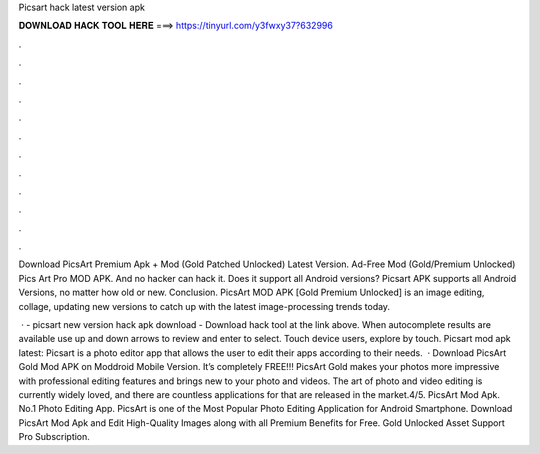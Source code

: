 Picsart hack latest version apk



𝐃𝐎𝐖𝐍𝐋𝐎𝐀𝐃 𝐇𝐀𝐂𝐊 𝐓𝐎𝐎𝐋 𝐇𝐄𝐑𝐄 ===> https://tinyurl.com/y3fwxy37?632996



.



.



.



.



.



.



.



.



.



.



.



.

Download PicsArt Premium Apk + Mod (Gold Patched Unlocked) Latest Version. Ad-Free Mod (Gold/Premium Unlocked) Pics Art Pro MOD APK. And no hacker can hack it. Does it support all Android versions? Picsart APK supports all Android Versions, no matter how old or new. Conclusion. PicsArt MOD APK [Gold Premium Unlocked] is an image editing, collage, updating new versions to catch up with the latest image-processing trends today.

 · - picsart new version hack apk download - Download hack tool at the link above. When autocomplete results are available use up and down arrows to review and enter to select. Touch device users, explore by touch. Picsart mod apk latest: Picsart is a photo editor app that allows the user to edit their apps according to their needs.  · Download PicsArt Gold Mod APK on Moddroid Mobile Version. It’s completely FREE!!! PicsArt Gold makes your photos more impressive with professional editing features and brings new to your photo and videos. The art of photo and video editing is currently widely loved, and there are countless applications for that are released in the market.4/5. PicsArt Mod Apk. No.1 Photo Editing App. PicsArt is one of the Most Popular Photo Editing Application for Android Smartphone. Download PicsArt Mod Apk and Edit High-Quality Images along with all Premium Benefits for Free. Gold Unlocked Asset Support Pro Subscription.
